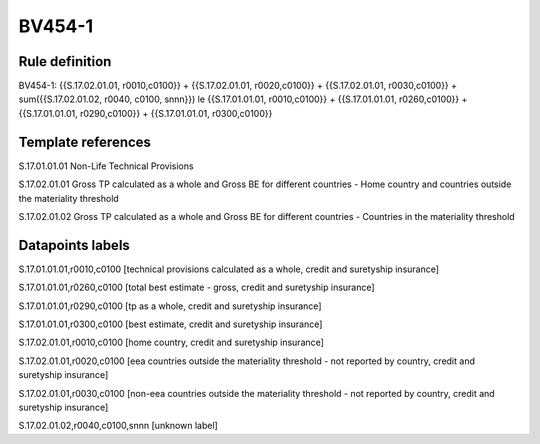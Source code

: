 =======
BV454-1
=======

Rule definition
---------------

BV454-1: {{S.17.02.01.01, r0010,c0100}} + {{S.17.02.01.01, r0020,c0100}} + {{S.17.02.01.01, r0030,c0100}} + sum({{S.17.02.01.02, r0040, c0100, snnn}}) le {{S.17.01.01.01, r0010,c0100}} + {{S.17.01.01.01, r0260,c0100}} + {{S.17.01.01.01, r0290,c0100}} + {{S.17.01.01.01, r0300,c0100}}


Template references
-------------------

S.17.01.01.01 Non-Life Technical Provisions

S.17.02.01.01 Gross TP calculated as a whole and Gross BE for different countries - Home country and countries outside the materiality threshold

S.17.02.01.02 Gross TP calculated as a whole and Gross BE for different countries - Countries in the materiality threshold


Datapoints labels
-----------------

S.17.01.01.01,r0010,c0100 [technical provisions calculated as a whole, credit and suretyship insurance]

S.17.01.01.01,r0260,c0100 [total best estimate - gross, credit and suretyship insurance]

S.17.01.01.01,r0290,c0100 [tp as a whole, credit and suretyship insurance]

S.17.01.01.01,r0300,c0100 [best estimate, credit and suretyship insurance]

S.17.02.01.01,r0010,c0100 [home country, credit and suretyship insurance]

S.17.02.01.01,r0020,c0100 [eea countries outside the materiality threshold - not reported by country, credit and suretyship insurance]

S.17.02.01.01,r0030,c0100 [non-eea countries outside the materiality threshold - not reported by country, credit and suretyship insurance]

S.17.02.01.02,r0040,c0100,snnn [unknown label]


